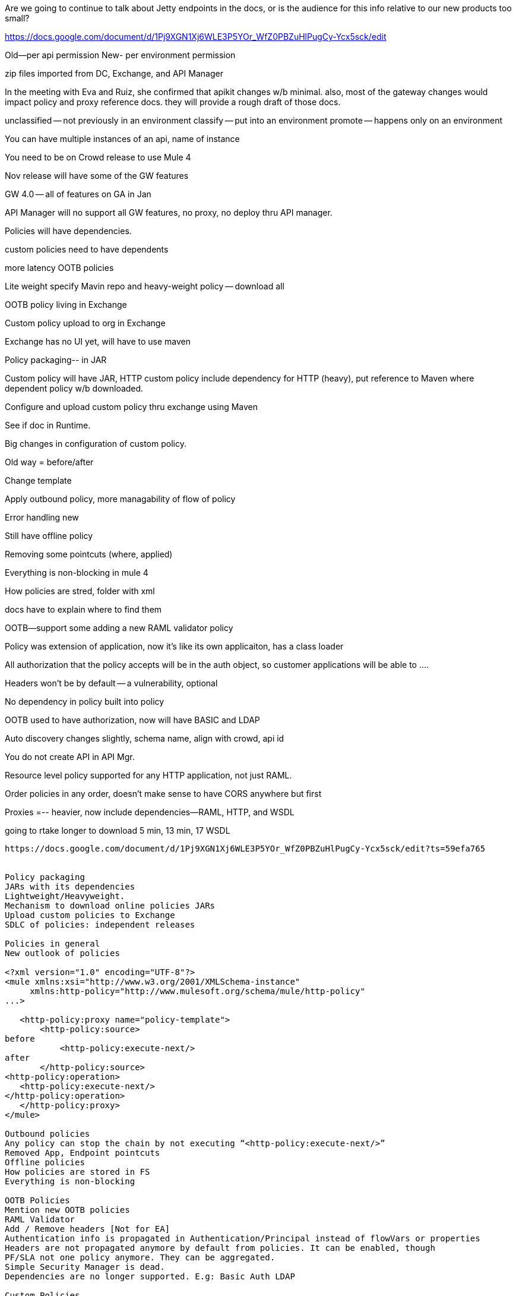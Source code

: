 Are we going to continue to talk about Jetty endpoints in the docs, or is the audience for this info relative to our new products too small?

https://docs.google.com/document/d/1Pj9XGN1Xj6WLE3P5YOr_WfZ0PBZuHlPugCy-Ycx5sck/edit

Old--per api permission
New- per environment permission

zip files imported from DC, Exchange, and API Manager

In the meeting with Eva and Ruiz, she confirmed that apikit changes w/b minimal. also, most of the gateway changes would impact policy and proxy reference docs. they will provide a rough draft of those docs.

unclassified -- not previously in an environment
classify -- put into an environment
promote -- happens only on an environment

You can have multiple instances of an api, name of instance

You need to be on Crowd release to use Mule 4

Nov release will have some of the GW features

GW 4.0 -- all of features on GA in Jan

API Manager will no support all GW features, no proxy, no deploy thru API manager.

Policies will have dependencies.

custom policies need to have dependents

more latency OOTB policies

Lite weight specify Mavin repo and heavy-weight policy -- download all

OOTB policy living in Exchange

Custom policy upload to org in Exchange

Exchange has no UI yet, will have to use maven

Policy packaging-- in JAR

Custom policy will have JAR, HTTP custom policy include dependency for HTTP (heavy), put reference to Maven where dependent policy w/b downloaded.

Configure and upload custom policy thru exchange using Maven

See if doc in Runtime.

Big changes in configuration of custom policy.

Old way = before/after

Change template

Apply outbound policy, more managability of flow of policy

Error handling new

Still have offline policy

Removing some pointcuts (where, applied)

Everything is non-blocking in mule 4

How policies are stred, folder with xml

docs have to explain where to find them

OOTB--support some adding a new RAML validator policy

Policy was extension of application, now it's like its own applicaiton, has a class loader

All authorization that the policy accepts will be in the auth object, so customer applications will be able to ....

Headers won't be by default -- a vulnerability, optional

No dependency in policy built into policy

OOTB used to have authorization, now will have BASIC and LDAP


Auto discovery changes slightly, schema name, align with crowd, api id

You do not create API in API Mgr.

Resource level policy supported for any HTTP application, not just RAML.

Order policies in any order, doesn't make sense to have CORS anywhere but first

Proxies =-- heavier, now include dependencies--RAML, HTTP, and WSDL

going to rtake longer to download 5 min, 13 min, 17 WSDL

-----------------------------------------


https://docs.google.com/document/d/1Pj9XGN1Xj6WLE3P5YOr_WfZ0PBZuHlPugCy-Ycx5sck/edit?ts=59efa765


Policy packaging
JARs with its dependencies
Lightweight/Heavyweight.
Mechanism to download online policies JARs
Upload custom policies to Exchange
SDLC of policies: independent releases

Policies in general
New outlook of policies

<?xml version="1.0" encoding="UTF-8"?>
<mule xmlns:xsi="http://www.w3.org/2001/XMLSchema-instance"
     xmlns:http-policy="http://www.mulesoft.org/schema/mule/http-policy"
...>

   <http-policy:proxy name="policy-template">
       <http-policy:source>
before
           <http-policy:execute-next/>
after
       </http-policy:source>
<http-policy:operation>
   <http-policy:execute-next/>
</http-policy:operation>
   </http-policy:proxy>
</mule>

Outbound policies
Any policy can stop the chain by not executing “<http-policy:execute-next/>”
Removed App, Endpoint pointcuts
Offline policies
How policies are stored in FS
Everything is non-blocking

OOTB Policies
Mention new OOTB policies
RAML Validator
Add / Remove headers [Not for EA]
Authentication info is propagated in Authentication/Principal instead of flowVars or properties
Headers are not propagated anymore by default from policies. It can be enabled, though
PF/SLA not one policy anymore. They can be aggregated.
Simple Security Manager is dead.
Dependencies are no longer supported. E.g: Basic Auth LDAP 

Custom Policies
What’s new? 
Error Handling
Chaining errors
Different behaviours: on-error-continue vs on-error-propagate
Flow Refs
Scoping: Variables have policy scope only. Message is propagated through policies/flow
Handlebars instead of Mustache
Examples:
We should migrate some Exchange custom policies

General
Auto discovery create true removed.
Autodiscovery element change to only require id
Resource pointcuts not only for RAMLs
Policy ordering not fixed anymore (throttling, CORS)

Proxies
WSDL is using Compatibility plugin
Heavy and lightweight options for proxies

-------------------------------------------------
When you write your section on Manage API from Exchange, would you reference these Exchange concepts?

HTTP API - Users can create an HTTP API asset in a Private Exchange that they apply proxies and policies to in API Manager. Described in https://beta-exchange2.docs-stgx.mulesoft.com/anypoint-exchange/to-create-an-asset
Exchange Visibility Settings - Users can indicate in a Private Exchange whether a proxy or policy associated with a service is public within the portal or private so that it's only visible to a select group. This is described in a doc I'm writing that will have this URL tomorrow: https://beta-exchange2.docs-stgx.mulesoft.com/anypoint-exchange/to-configure-api-settings
Thank you,
---------------------------------------------------

https://www.mulesoft.org/jira/browse/AP-3306 -- Custom Policies GUI